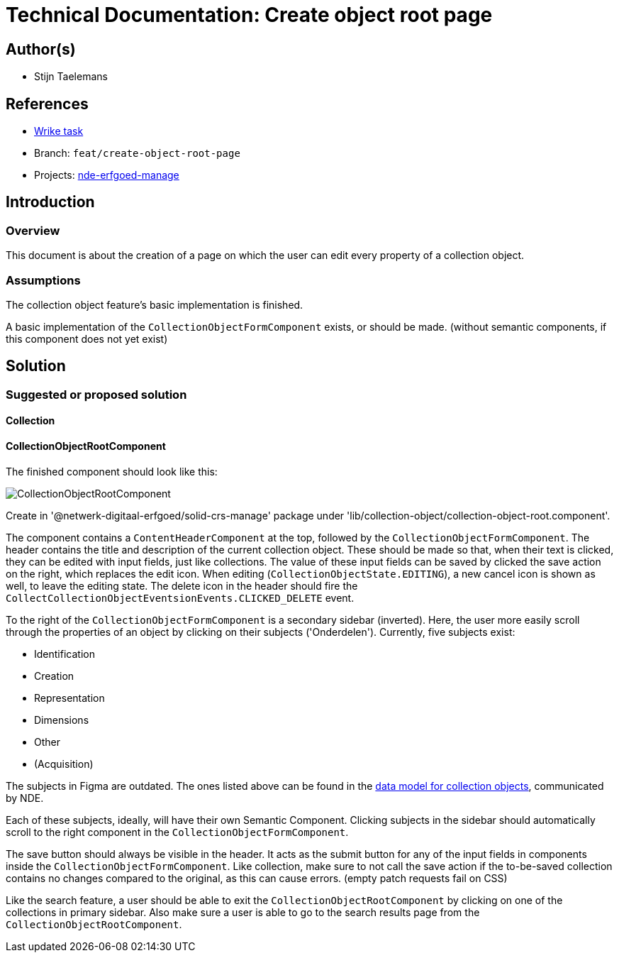 = Technical Documentation: Create object root page

== Author(s)

* Stijn Taelemans

== References

* https://www.wrike.com/open.htm?id=684058826[Wrike task]
* Branch: `feat/create-object-root-page`
* Projects: https://github.com/netwerk-digitaal-erfgoed/solid-crs[nde-erfgoed-manage]


== Introduction

=== Overview

This document is about the creation of a page on which the user can edit every property of a collection object.


=== Assumptions

The collection object feature's basic implementation is finished.

A basic implementation of the `CollectionObjectFormComponent` exists, or should be made. (without semantic components, if this component does not yet exist)


== Solution

=== Suggested or proposed solution

==== Collection 

==== CollectionObjectRootComponent

The finished component should look like this:

image::../../assets/objects/object-details.svg[CollectionObjectRootComponent]

Create in '@netwerk-digitaal-erfgoed/solid-crs-manage' package under 'lib/collection-object/collection-object-root.component'.

The component contains a `ContentHeaderComponent` at the top, followed by the `CollectionObjectFormComponent`. The header contains the title and description of the current collection object. These should be made so that, when their text is clicked, they can be edited with input fields, just like collections. The value of these input fields can be saved by clicked the save action on the right, which replaces the edit icon. When editing (`CollectionObjectState.EDITING`), a new cancel icon is shown as well, to leave the editing state. The delete icon in the header should fire the `CollectCollectionObjectEventsionEvents.CLICKED_DELETE` event.

To the right of the `CollectionObjectFormComponent` is a secondary sidebar (inverted). Here, the user more easily scroll through the properties of an object by clicking on their subjects ('Onderdelen'). Currently, five subjects exist:

* Identification
* Creation
* Representation
* Dimensions
* Other
* (Acquisition)

The subjects in Figma are outdated. The ones listed above can be found in the https://github.com/netwerk-digitaal-erfgoed/solid-crs/discussions/163[data model for collection objects], communicated by NDE. 

Each of these subjects, ideally, will have their own Semantic Component. Clicking subjects in the sidebar should automatically scroll to the right component in the `CollectionObjectFormComponent`.

The save button should always be visible in the header. It acts as the submit button for any of the input fields in components inside the `CollectionObjectFormComponent`. Like collection, make sure to not call the save action if the to-be-saved collection contains no changes compared to the original, as this can cause errors. (empty patch requests fail on CSS)

Like the search feature, a user should be able to exit the `CollectionObjectRootComponent` by clicking on one of the collections in primary sidebar. Also make sure a user is able to go to the search results page from the `CollectionObjectRootComponent`.
